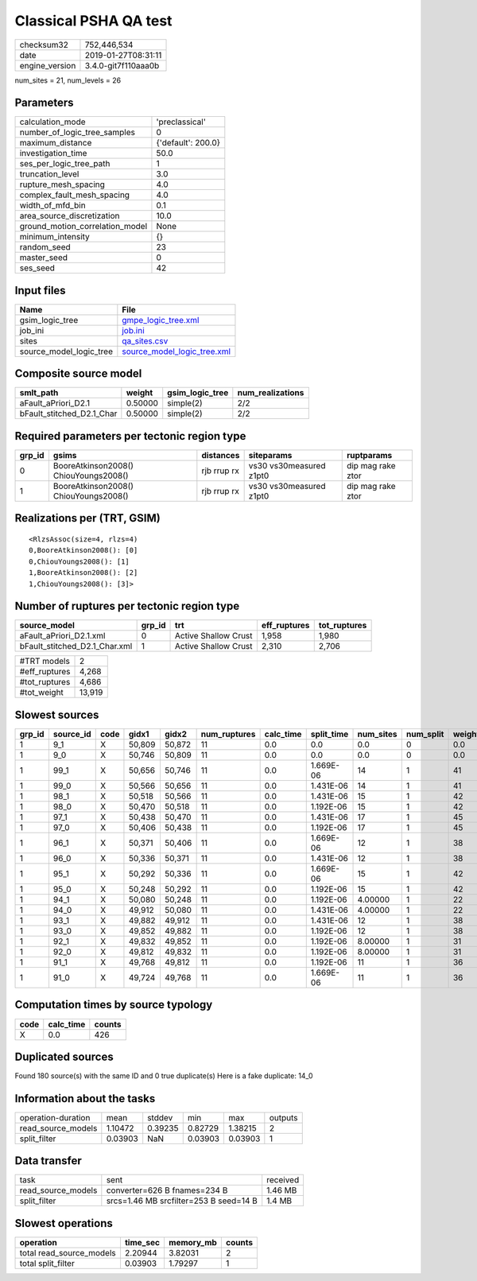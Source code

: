 Classical PSHA QA test
======================

============== ===================
checksum32     752,446,534        
date           2019-01-27T08:31:11
engine_version 3.4.0-git7f110aaa0b
============== ===================

num_sites = 21, num_levels = 26

Parameters
----------
=============================== ==================
calculation_mode                'preclassical'    
number_of_logic_tree_samples    0                 
maximum_distance                {'default': 200.0}
investigation_time              50.0              
ses_per_logic_tree_path         1                 
truncation_level                3.0               
rupture_mesh_spacing            4.0               
complex_fault_mesh_spacing      4.0               
width_of_mfd_bin                0.1               
area_source_discretization      10.0              
ground_motion_correlation_model None              
minimum_intensity               {}                
random_seed                     23                
master_seed                     0                 
ses_seed                        42                
=============================== ==================

Input files
-----------
======================= ============================================================
Name                    File                                                        
======================= ============================================================
gsim_logic_tree         `gmpe_logic_tree.xml <gmpe_logic_tree.xml>`_                
job_ini                 `job.ini <job.ini>`_                                        
sites                   `qa_sites.csv <qa_sites.csv>`_                              
source_model_logic_tree `source_model_logic_tree.xml <source_model_logic_tree.xml>`_
======================= ============================================================

Composite source model
----------------------
========================= ======= =============== ================
smlt_path                 weight  gsim_logic_tree num_realizations
========================= ======= =============== ================
aFault_aPriori_D2.1       0.50000 simple(2)       2/2             
bFault_stitched_D2.1_Char 0.50000 simple(2)       2/2             
========================= ======= =============== ================

Required parameters per tectonic region type
--------------------------------------------
====== ===================================== =========== ======================= =================
grp_id gsims                                 distances   siteparams              ruptparams       
====== ===================================== =========== ======================= =================
0      BooreAtkinson2008() ChiouYoungs2008() rjb rrup rx vs30 vs30measured z1pt0 dip mag rake ztor
1      BooreAtkinson2008() ChiouYoungs2008() rjb rrup rx vs30 vs30measured z1pt0 dip mag rake ztor
====== ===================================== =========== ======================= =================

Realizations per (TRT, GSIM)
----------------------------

::

  <RlzsAssoc(size=4, rlzs=4)
  0,BooreAtkinson2008(): [0]
  0,ChiouYoungs2008(): [1]
  1,BooreAtkinson2008(): [2]
  1,ChiouYoungs2008(): [3]>

Number of ruptures per tectonic region type
-------------------------------------------
============================= ====== ==================== ============ ============
source_model                  grp_id trt                  eff_ruptures tot_ruptures
============================= ====== ==================== ============ ============
aFault_aPriori_D2.1.xml       0      Active Shallow Crust 1,958        1,980       
bFault_stitched_D2.1_Char.xml 1      Active Shallow Crust 2,310        2,706       
============================= ====== ==================== ============ ============

============= ======
#TRT models   2     
#eff_ruptures 4,268 
#tot_ruptures 4,686 
#tot_weight   13,919
============= ======

Slowest sources
---------------
====== ========= ==== ====== ====== ============ ========= ========== ========= ========= ======
grp_id source_id code gidx1  gidx2  num_ruptures calc_time split_time num_sites num_split weight
====== ========= ==== ====== ====== ============ ========= ========== ========= ========= ======
1      9_1       X    50,809 50,872 11           0.0       0.0        0.0       0         0.0   
1      9_0       X    50,746 50,809 11           0.0       0.0        0.0       0         0.0   
1      99_1      X    50,656 50,746 11           0.0       1.669E-06  14        1         41    
1      99_0      X    50,566 50,656 11           0.0       1.431E-06  14        1         41    
1      98_1      X    50,518 50,566 11           0.0       1.431E-06  15        1         42    
1      98_0      X    50,470 50,518 11           0.0       1.192E-06  15        1         42    
1      97_1      X    50,438 50,470 11           0.0       1.431E-06  17        1         45    
1      97_0      X    50,406 50,438 11           0.0       1.192E-06  17        1         45    
1      96_1      X    50,371 50,406 11           0.0       1.669E-06  12        1         38    
1      96_0      X    50,336 50,371 11           0.0       1.431E-06  12        1         38    
1      95_1      X    50,292 50,336 11           0.0       1.669E-06  15        1         42    
1      95_0      X    50,248 50,292 11           0.0       1.192E-06  15        1         42    
1      94_1      X    50,080 50,248 11           0.0       1.192E-06  4.00000   1         22    
1      94_0      X    49,912 50,080 11           0.0       1.431E-06  4.00000   1         22    
1      93_1      X    49,882 49,912 11           0.0       1.431E-06  12        1         38    
1      93_0      X    49,852 49,882 11           0.0       1.192E-06  12        1         38    
1      92_1      X    49,832 49,852 11           0.0       1.192E-06  8.00000   1         31    
1      92_0      X    49,812 49,832 11           0.0       1.192E-06  8.00000   1         31    
1      91_1      X    49,768 49,812 11           0.0       1.192E-06  11        1         36    
1      91_0      X    49,724 49,768 11           0.0       1.669E-06  11        1         36    
====== ========= ==== ====== ====== ============ ========= ========== ========= ========= ======

Computation times by source typology
------------------------------------
==== ========= ======
code calc_time counts
==== ========= ======
X    0.0       426   
==== ========= ======

Duplicated sources
------------------
Found 180 source(s) with the same ID and 0 true duplicate(s)
Here is a fake duplicate: 14_0

Information about the tasks
---------------------------
================== ======= ======= ======= ======= =======
operation-duration mean    stddev  min     max     outputs
read_source_models 1.10472 0.39235 0.82729 1.38215 2      
split_filter       0.03903 NaN     0.03903 0.03903 1      
================== ======= ======= ======= ======= =======

Data transfer
-------------
================== ====================================== ========
task               sent                                   received
read_source_models converter=626 B fnames=234 B           1.46 MB 
split_filter       srcs=1.46 MB srcfilter=253 B seed=14 B 1.4 MB  
================== ====================================== ========

Slowest operations
------------------
======================== ======== ========= ======
operation                time_sec memory_mb counts
======================== ======== ========= ======
total read_source_models 2.20944  3.82031   2     
total split_filter       0.03903  1.79297   1     
======================== ======== ========= ======